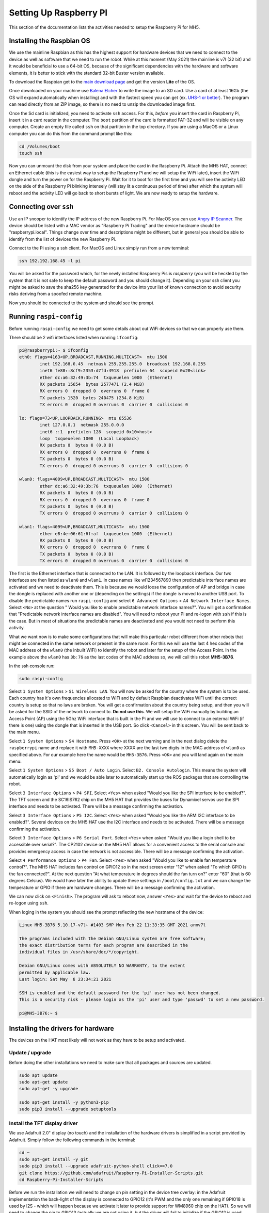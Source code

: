 Setting Up Raspberry PI
=======================

This section of the documentation lists the activities needed to setup the Raspberry Pi for MH5.

Installing the Raspbian OS
--------------------------

We use the mainline Raspbian as this has the highest support for hardware devices that we need to connect to the device as well as software that we need to run the robot. While at this moment (May 2021) the mainline is v7l (32 bit) and it would be beneficial to use a 64-bit OS, because of the significant dependencies with the hardware and software elements, it is better to stick with the standard 32-bit Buster version available.

To download the Raspbian get to the `main download page <https://www.raspberrypi.org/software/operating-systems/>`_ and get the version **Lite** of the OS.

Once downloaded on your machine use `Balena Etcher <https://www.balena.io/etcher/>`_ to write the image to an SD card. Use a card of at least 16Gb (the OS will expand automatically when installing) and with the fastest speed you can get (ex. `UHS-1 or better <https://en.wikipedia.org/wiki/SD_card#Bus>`_). The program can read directly from an ZIP image, so there is no need to unzip the downloaded image first.

Once the Sd card is initialized, you need to activate ``ssh`` access. For this, *before* you insert the card in Raspberry Pi, insert it in a card reader in the computer. The ``boot`` partition of the card is formatted FAT-32 and will be visible on any computer. Create an empty file called ``ssh`` on that partition in the top directory. If you are using a MacOS or a Linux computer you can do this from the command prompt like this:

.. code-block:: bash

   cd /Volumes/boot
   touch ssh

Now you can unmount the disk from your system and place the card in the Raspberry Pi. Attach the MH5 HAT, connect an Ethernet cable (this is the easiest way to setup the Raspberry Pi and we will setup the WiFi later), insert the WiFi dongle and turn the power on for the Raspberry Pi. Wait for it to boot for the first time and you will see the activity LED on the side of the Raspberry Pi blinking intensely (will stay lit a continuous period of time) after which the system will reboot and the activity LED will go back to short bursts of light. We are now ready to setup the hardware.

Connecting over ``ssh``
-----------------------

Use an IP snooper to identify the IP address of the new Raspberry Pi. For MacOS you can use `Angry IP Scanner <https://angryip.org>`_. The device should be listed with a MAC vendor as "Raspberry Pi Trading" and the device hostname should be "raspberrypi.local". Things change over time and descriptions might be different, but in general you should be able to identify from the list of devices the new Raspberry Pi.

Connect to the Pi using a ssh client. For MacOS and Linux simply run from a new terminal:

.. code-block:: bash

   ssh 192.192.168.45 -l pi

You will be asked for the password which, for the newly installed Raspberry Pis is *raspberry* (you will be heckled by the system that it is not safe to keep the default password and you should change it). Depending on your ssh client you might be asked to save the sha256 key generated for the device into your list of known connection to avoid security risks deriving from a spoofed remote machine.

Now you should be connected to the system and should see the prompt.

Running ``raspi-config``
------------------------

Before running ``raspi-config`` we need to get some details about out WiFi devices so that we can properly use them.

There should be 2 wifi interfaces listed when running ``ifconfig``:

.. code-block:: bash

    pi@raspberrypi:~ $ ifconfig
    eth0: flags=4163<UP,BROADCAST,RUNNING,MULTICAST>  mtu 1500
            inet 192.168.0.45  netmask 255.255.255.0  broadcast 192.168.0.255
            inet6 fe80::8cf9:2353:d7fd:4918  prefixlen 64  scopeid 0x20<link>
            ether dc:a6:32:49:3b:74  txqueuelen 1000  (Ethernet)
            RX packets 15654  bytes 2577471 (2.4 MiB)
            RX errors 0  dropped 0  overruns 0  frame 0
            TX packets 1520  bytes 240475 (234.8 KiB)
            TX errors 0  dropped 0 overruns 0  carrier 0  collisions 0

    lo: flags=73<UP,LOOPBACK,RUNNING>  mtu 65536
            inet 127.0.0.1  netmask 255.0.0.0
            inet6 ::1  prefixlen 128  scopeid 0x10<host>
            loop  txqueuelen 1000  (Local Loopback)
            RX packets 0  bytes 0 (0.0 B)
            RX errors 0  dropped 0  overruns 0  frame 0
            TX packets 0  bytes 0 (0.0 B)
            TX errors 0  dropped 0 overruns 0  carrier 0  collisions 0

    wlan0: flags=4099<UP,BROADCAST,MULTICAST>  mtu 1500
            ether dc:a6:32:49:3b:76  txqueuelen 1000  (Ethernet)
            RX packets 0  bytes 0 (0.0 B)
            RX errors 0  dropped 0  overruns 0  frame 0
            TX packets 0  bytes 0 (0.0 B)
            TX errors 0  dropped 0 overruns 0  carrier 0  collisions 0

    wlan1: flags=4099<UP,BROADCAST,MULTICAST>  mtu 1500
            ether e8:4e:06:61:6f:af  txqueuelen 1000  (Ethernet)
            RX packets 0  bytes 0 (0.0 B)
            RX errors 0  dropped 0  overruns 0  frame 0
            TX packets 0  bytes 0 (0.0 B)
            TX errors 0  dropped 0 overruns 0  carrier 0  collisions 0

The first is the Ethernet interface that is connected to the LAN. It is followed by the loopback interface. Our two interfaces are then listed as ``wlan0`` and ``wlan1``. In case names like wl1234567890 then predictable interface names are activated and we need to deactivate them. This is because we would loose the configuration of AP and bridge in case the dongle is replaced with another one or (depending on the settings) if the dongle is moved to another USB port. To disable the predictable names run ``raspi-config`` and select ``6 Advanced Options`` > ``A4 Network Interface Names``. Select ``<No>`` at the question " Would you like to enable predictable network interface names?". You will get a confirmation that "Predictable network interface names are disabled". You will need to reboot your PI and re-logon with ``ssh`` if this is the case. But in most of situations the predictable names are deactivated and you would not need to perform this activity.

What we want now is to make some configurations that will make this particular robot different from other robots that might be connected in the same network or present in the same room. For this we will use the last 4 hex codes of the MAC address of the ``wlan0`` (the inbuilt WiFi) to identify the robot and later for the setup of the Access Point. In the example above the ``wlan0`` has ``3b:76`` as the last codes of the MAC address so, we will call this robot **MH5-3B76**.

In the ssh console run:

.. code-block:: bash

   sudo raspi-config

Select ``1 System Options`` > ``S1 Wireless LAN``. You will now be asked for the country where the system is to be used. Each country has it's own frequencies allocated to WiFi and by default Raspbian deactivates WiFi until the correct country is setup so that no laws are broken. You will get a confirmation about the country being setup, and then you will be asked for the SSID of the network to connect to. **Do not use this**. We will setup the WiFi manually by building an Access Point (AP) using the 5Ghz WiFi interface that is built in the Pi and we will use to connect to an external WiFi (if there is one) using the dongle that is inserted in the USB port. So click ``<Cancel>`` in this screen. You will be sent back to the main menu.

Select ``1 System Options`` > ``S4 Hostname``. Press ``<OK>`` at the next warning and in the next dialog delete the ``raspberrypi`` name and replace it with ``MH5-XXXX`` where XXXX are the last two digits in the MAC address of ``wlan0`` as specified above. For our example here the name would be ``MH5-3B76``. Press ``<OK>`` and you will land again on the main menu.

Select ``1 System Options`` > ``S5 Boot / Auto Login``. Select ``B2. Console Autologin``. This means the system will automatically login as 'pi' and we would be able later to automatically start up the ROS packages that are controlling the robot.

Select ``3 Interface Options`` > ``P4 SPI``. Select ``<Yes>`` when asked "Would you like the SPI interface to be enabled?". The TFT screen and the SC16IS762 chip on the MH5 HAT that provides the buses for Dynamixel servos use the SPI interface and needs to be activated. There will be a message confirming the activation.

Select ``3 Interface Options`` > ``P5 I2C``. Select ``<Yes>`` when asked "Would you like the ARM I2C interface to be enabled?". Several devices on the MH5 HAT use the I2C interface and needs to be activated. There will be a message confirming the activation.

Select ``3 Interface Options`` > ``P6 Serial Port``. Select ``<Yes>`` when asked "Would you like a login shell to be accessible over serial?". The CP2102 device on the MH5 HAT allows for a convenient access to the serial console and provides emergency access in case the network is not accessible. There will be a message confirming the activation.

Select ``4 Performance Options`` > ``P4 Fan``. Select ``<Yes>`` when asked "Would you like to enable fan temperature control?". The MH5 HAT includes fan control on GPIO12 so in the next screen enter "12" when asked "To which GPIO is the fan connected?". At the next question "At what temperature in degrees should the fan turn on?" enter "60" (that is 60 degrees Celsius). We would have later the ability to update these settings in ``/boot/config.txt`` and we can change the temperature or GPIO if there are hardware changes. There will be a message confirming the activation.

We can now click on ``<Finish>``. The program will ask to reboot now, answer ``<Yes>`` and wait for the device to reboot and re-logon using ``ssh``.

When loging in the system you should see the prompt reflecting the new hostname of the device:

.. code-block:: bash 

    Linux MH5-3B76 5.10.17-v7l+ #1403 SMP Mon Feb 22 11:33:35 GMT 2021 armv7l

    The programs included with the Debian GNU/Linux system are free software;
    the exact distribution terms for each program are described in the
    individual files in /usr/share/doc/*/copyright.

    Debian GNU/Linux comes with ABSOLUTELY NO WARRANTY, to the extent
    permitted by applicable law.
    Last login: Sat May  8 23:34:21 2021

    SSH is enabled and the default password for the 'pi' user has not been changed.
    This is a security risk - please login as the 'pi' user and type 'passwd' to set a new password.

    pi@MH5-3B76:~ $

Installing the drivers for hardware
-----------------------------------

The devices on the HAT most likely will not work as they have to be setup and activated.

Update / upgrade
~~~~~~~~~~~~~~~~

Before doing the other installations we need to make sure that all packages and sources are updated.

.. code-block:: bash 

    sudo apt update
    sudo apt-get update
    sudo apt-get -y upgrade

    sudo apt-get install -y python3-pip
    sudo pip3 install --upgrade setuptools

Install the TFT display driver
~~~~~~~~~~~~~~~~~~~~~~~~~~~~~~

We use Adafruit 2.0" display (no touch) and the installation of the hardware drivers is simplified in a script provided by Adafruit. Simply follow the following commands in the terminal:

.. code-block:: bash 

    cd ~
    sudo apt-get install -y git
    sudo pip3 install --upgrade adafruit-python-shell click==7.0
    git clone https://github.com/adafruit/Raspberry-Pi-Installer-Scripts.git
    cd Raspberry-Pi-Installer-Scripts

Before we run the installation we will need to change on pin setting in the device tree overlay: in the Adafruit implementation the back-light of the display is connected to GPIO12 (it's PWM and the only one remaining if GPIO18 is used by I2S - which will happen because we activate it later to provide support for WM8960 chip on the HAT). So we will need to change the pin to GPIO13 (actually we are not using it, but the driver will fail to initialize if the GPIO12 is used after the fan control that uses this pin for real is initialized).

So run 

.. code-block:: bash 

    nano overlays/st7789v_240x320-overlay.dts

In the file change the sequence:

.. code-block::

    pitft: pitft@0{
                    compatible = "sitronix,st7789v";
                                    reg = <0>;
                                    pinctrl-names = "default";
                                    pinctrl-0 = <&pitft_pins>;
                                    spi-max-frequency = <32000000>;
                                    rotate = <0>;
                                    width = <240>;
                                    height = <320>;
                                    buswidth = <8>;
                                    dc-gpios = <&gpio 25 0>;
                                    led-gpios = <&gpio 12 0>;
                                    debug = <0>;

To read:

.. code-block::

    led-gpios = <&gpio 13 0>;

The you can run:

.. code-block:: bash

    sudo python3 adafruit-pitft.py

You should see a list as follows:

.. code-block::

    This script downloads and installs
    PiTFT Support using userspace touch
    controls and a DTO for display drawing.
    one of several configuration files.
    Run time of up to 5 minutes. Reboot required!

    Select configuration:
    [1] PiTFT 2.4", 2.8" or 3.2" resistive (240x320) (320x240)
    [2] PiTFT 2.2" no touch (320x240)
    [3] PiTFT 2.8" capacitive touch (320x240)
    [4] PiTFT 3.5" resistive touch (480x320)
    [5] PiTFT Mini 1.3" or 1.54" display (240x240) - WARNING! WILL UPGRADE YOUR KERNEL TO LATEST
    [6] ST7789V 2.0" no touch (320x240) - WARNING! WILL UPGRADE YOUR KERNEL TO LATEST
    [7] MiniPiTFT 1.14" display (240x135) - WARNING! WILL UPGRADE YOUR KERNEL TO LATEST
    [8] TFT 1.3" Bonnet + Joystick (240x240) - WARNING! WILL UPGRADE YOUR KERNEL TO LATEST
    [9] Uninstall PiTFT
    [10] Quit without installing

Select [6].

.. code-block::

    Select rotation:
    [1] 90 degrees (landscape)
    [2] 180 degrees (portrait)
    [3] 270 degrees (landscape)
    [4] 0 degrees (portrait)

Select [2].

Wait for the installation to complete. This will update the kernel too. When asked:

.. code-block::

    Would you like the console to appear on the PiTFT display? [y/n]

Answer [y]. And at the end when asked to REBOOT NOW? answer Y and press Enter. After a short pause, you should be able to see the console messages being listed on the display as the system boots and then you should see a prompt with the user pi.
